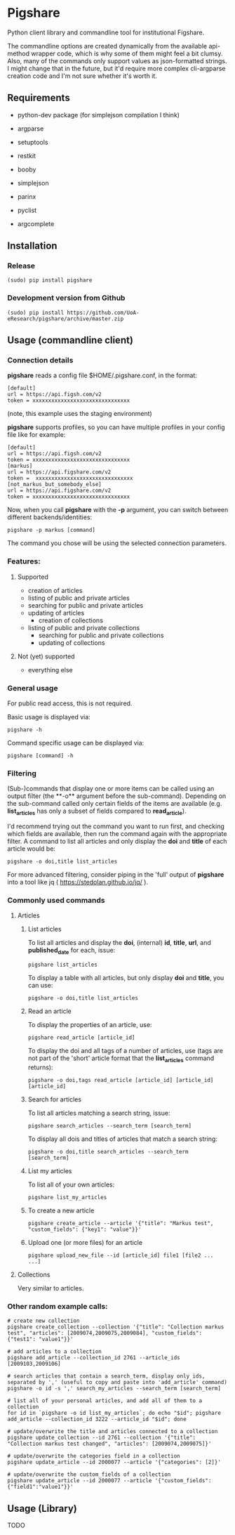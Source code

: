 * Pigshare

Python client library and commandline tool for institutional Figshare.

The commandline options are created dynamically from the available api-method wrapper code, which is why some of them might feel a bit clumsy. Also, many of the commands only support values as json-formatted strings. I might change that in the future, but it'd require more complex cli-argparse creation code and I'm not sure whether it's worth it.

** Requirements

 - python-dev package (for simplejson compilation I think)

 - argparse
 - setuptools
 - restkit
 - booby
 - simplejson
 - parinx
 - pyclist
 - argcomplete


** Installation

*** Release

    : (sudo) pip install pigshare

*** Development version from Github

		: (sudo) pip install https://github.com/UoA-eResearch/pigshare/archive/master.zip

** Usage (commandline client)

*** Connection details

*pigshare* reads a config file $HOME/.pigshare.conf, in the format:

    : [default]
    : url = https://api.figsh.com/v2
    : token = xxxxxxxxxxxxxxxxxxxxxxxxxxxxxxx

(note, this example uses the staging environment)

*pigshare* supports profiles, so you can have multiple profiles in your config file like for example:

    : [default]
    : url = https://api.figsh.com/v2
    : token = xxxxxxxxxxxxxxxxxxxxxxxxxxxxxxx
    : [markus]
    : url = https://api.figshare.com/v2
    : token =  xxxxxxxxxxxxxxxxxxxxxxxxxxxxxxx
    : [not_markus_but_somebody_else]
    : url = https://api.figshare.com/v2
    : token = xxxxxxxxxxxxxxxxxxxxxxxxxxxxxxx

Now, when you call *pigshare* with the *-p* argument, you can switch between different backends/identities:

    : pigshare -p markus [command]

The command you chose will be using the selected connection parameters.

*** Features:

**** Supported

		- creation of articles
		- listing of public and private articles
		- searching for public and private articles
    - updating of articles
		- creation of collections
    - listing of public and private collections
		- searching for public and private collections
		- updating of collections

**** Not (yet) supported

		- everything else

*** General usage

For public read access, this is not required.

Basic usage is displayed via:

    : pigshare -h

Command specific usage can be displayed via:

    : pigshare [command] -h


*** Filtering

(Sub-)commands that display one or more items can be called using an output filter (the **-o** argument before the sub-command). Depending on the sub-command called only certain fields of the items are available (e.g. *list_articles* has only a subset of fields compared to *read_article*).

I'd recommend trying out the command you want to run first, and checking which fields are available, then run the command again with the appropriate filter. A command to list all articles and only display the *doi* and *title* of each article would be:

    : pigshare -o doi,title list_articles

For more advanced filtering, consider piping in the 'full' output of *pigshare* into a tool like jq ( https://stedolan.github.io/jq/ ).


*** Commonly used commands

**** Articles

***** List articles

To list all articles and display the *doi*, (internal) *id*, *title*, *url*, and *published_date* for each, issue:

    : pigshare list_articles

To display a table with all articles, but only display *doi* and *title*, you can use:

    : pigshare -o doi,title list_articles


***** Read an article

To display the properties of an article, use:

    : pigshare read_article [article_id]

To display the doi and all tags of a number of articles, use (tags are not part of the 'short' article format that the *list_articles* command returns):

    : pigshare -o doi,tags read_article [article_id] [article_id] [article_id]


***** Search for articles

To list all articles matching a search string, issue:

    : pigshare search_articles --search_term [search_term]

To display all dois and titles of articles that match a search string:

    : pigshare -o doi,title search_articles --search_term [search_term]


***** List my articles

To list all of your own articles:

    : pigshare list_my_articles

***** To create a new article

    : pigshare create_article --article '{"title": "Markus test", "custom_fields": {"key1": "value"}}'

***** Upload one (or more files) for an article

    : pigshare upload_new_file --id [article_id] file1 [file2 ... ...]



**** Collections

Very similar to articles.


*** Other random example calls:

		: # create new collection
    : pigshare create_collection --collection '{"title": "Collection markus test", "articles": [2009074,2009075,2009084], "custom_fields": {"test1": "value1"}}'

		: # add articles to a collection
		: pigshare add_article --collection_id 2761 --article_ids [2009103,2009106]

		: # search articles that contain a search_term, display only ids, separated by ',' (useful to copy and paste into 'add_article' command)
		: pigshare -o id -s ',' search_my_articles --search_term [search_term]

		: # list all of your personal articles, and add all of them to a collection
		: for id in `pigshare -o id list_my_articles`; do echo "$id"; pigshare add_article --collection_id 3222 --article_id "$id"; done

		: # update/overwrite the title and articles connected to a collection
		: pigshare update_collection --id 2761 --collection '{"title": "Collection markus test changed", "articles": [2009074,2009075]}'

		: # update/overwrite the categories field in a collection
    : pigshare update_article --id 2000077 --article '{"categories": [2]}'

		: # update/overwrite the custom_fields of a collection
		: pigshare update_article --id 2000077 --article '{"custom_fields": {"field1":"value1"}}'


** Usage (Library)

	 TODO
